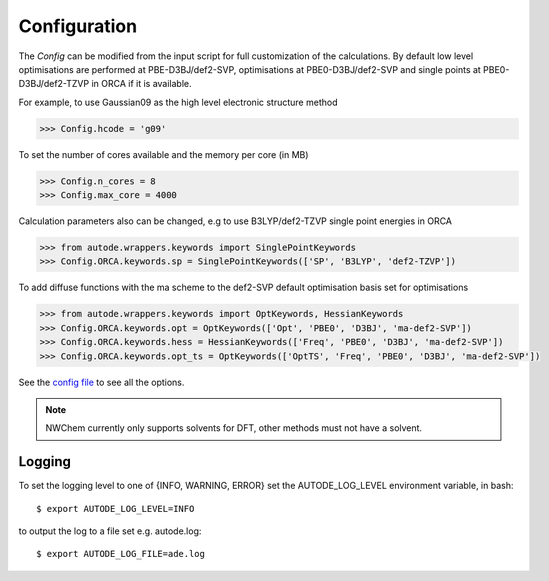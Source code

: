 Configuration
=============

The *Config* can be modified from the input script for full customization of
the calculations. By default low level optimisations are performed at PBE-D3BJ/def2-SVP,
optimisations at PBE0-D3BJ/def2-SVP and single points at PBE0-D3BJ/def2-TZVP in
ORCA if it is available.

For example, to use Gaussian09 as the high level electronic structure method

.. code-block:: python

  >>> Config.hcode = 'g09'

To set the number of cores available and the memory per core (in MB)

.. code-block:: python

  >>> Config.n_cores = 8
  >>> Config.max_core = 4000

Calculation parameters also can be changed, e.g to use B3LYP/def2-TZVP single point
energies in ORCA

.. code-block:: python

  >>> from autode.wrappers.keywords import SinglePointKeywords
  >>> Config.ORCA.keywords.sp = SinglePointKeywords(['SP', 'B3LYP', 'def2-TZVP'])

To add diffuse functions with the ma scheme to the def2-SVP default optimisation
basis set for optimisations

.. code-block:: python

  >>> from autode.wrappers.keywords import OptKeywords, HessianKeywords
  >>> Config.ORCA.keywords.opt = OptKeywords(['Opt', 'PBE0', 'D3BJ', 'ma-def2-SVP'])
  >>> Config.ORCA.keywords.hess = HessianKeywords(['Freq', 'PBE0', 'D3BJ', 'ma-def2-SVP'])
  >>> Config.ORCA.keywords.opt_ts = OptKeywords(['OptTS', 'Freq', 'PBE0', 'D3BJ', 'ma-def2-SVP'])


See the `config file <https://github.com/duartegroup/autodE/blob/master/autode/config.py>`_
to see all the options.

.. note::
    NWChem currently only supports solvents for DFT, other methods must not have
    a solvent.

Logging
-------

To set the logging level to one of {INFO, WARNING, ERROR} set the AUTODE_LOG_LEVEL
environment variable, in bash::

    $ export AUTODE_LOG_LEVEL=INFO

to output the log to a file set e.g. autode.log::

    $ export AUTODE_LOG_FILE=ade.log

